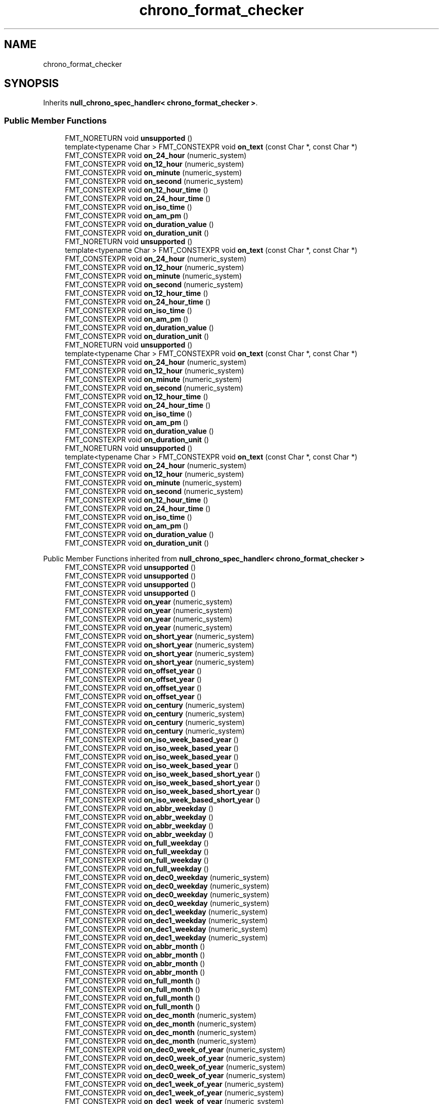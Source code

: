 .TH "chrono_format_checker" 3 "Wed Feb 1 2023" "Version Version 0.0" "My Project" \" -*- nroff -*-
.ad l
.nh
.SH NAME
chrono_format_checker
.SH SYNOPSIS
.br
.PP
.PP
Inherits \fBnull_chrono_spec_handler< chrono_format_checker >\fP\&.
.SS "Public Member Functions"

.in +1c
.ti -1c
.RI "FMT_NORETURN void \fBunsupported\fP ()"
.br
.ti -1c
.RI "template<typename Char > FMT_CONSTEXPR void \fBon_text\fP (const Char *, const Char *)"
.br
.ti -1c
.RI "FMT_CONSTEXPR void \fBon_24_hour\fP (numeric_system)"
.br
.ti -1c
.RI "FMT_CONSTEXPR void \fBon_12_hour\fP (numeric_system)"
.br
.ti -1c
.RI "FMT_CONSTEXPR void \fBon_minute\fP (numeric_system)"
.br
.ti -1c
.RI "FMT_CONSTEXPR void \fBon_second\fP (numeric_system)"
.br
.ti -1c
.RI "FMT_CONSTEXPR void \fBon_12_hour_time\fP ()"
.br
.ti -1c
.RI "FMT_CONSTEXPR void \fBon_24_hour_time\fP ()"
.br
.ti -1c
.RI "FMT_CONSTEXPR void \fBon_iso_time\fP ()"
.br
.ti -1c
.RI "FMT_CONSTEXPR void \fBon_am_pm\fP ()"
.br
.ti -1c
.RI "FMT_CONSTEXPR void \fBon_duration_value\fP ()"
.br
.ti -1c
.RI "FMT_CONSTEXPR void \fBon_duration_unit\fP ()"
.br
.ti -1c
.RI "FMT_NORETURN void \fBunsupported\fP ()"
.br
.ti -1c
.RI "template<typename Char > FMT_CONSTEXPR void \fBon_text\fP (const Char *, const Char *)"
.br
.ti -1c
.RI "FMT_CONSTEXPR void \fBon_24_hour\fP (numeric_system)"
.br
.ti -1c
.RI "FMT_CONSTEXPR void \fBon_12_hour\fP (numeric_system)"
.br
.ti -1c
.RI "FMT_CONSTEXPR void \fBon_minute\fP (numeric_system)"
.br
.ti -1c
.RI "FMT_CONSTEXPR void \fBon_second\fP (numeric_system)"
.br
.ti -1c
.RI "FMT_CONSTEXPR void \fBon_12_hour_time\fP ()"
.br
.ti -1c
.RI "FMT_CONSTEXPR void \fBon_24_hour_time\fP ()"
.br
.ti -1c
.RI "FMT_CONSTEXPR void \fBon_iso_time\fP ()"
.br
.ti -1c
.RI "FMT_CONSTEXPR void \fBon_am_pm\fP ()"
.br
.ti -1c
.RI "FMT_CONSTEXPR void \fBon_duration_value\fP ()"
.br
.ti -1c
.RI "FMT_CONSTEXPR void \fBon_duration_unit\fP ()"
.br
.ti -1c
.RI "FMT_NORETURN void \fBunsupported\fP ()"
.br
.ti -1c
.RI "template<typename Char > FMT_CONSTEXPR void \fBon_text\fP (const Char *, const Char *)"
.br
.ti -1c
.RI "FMT_CONSTEXPR void \fBon_24_hour\fP (numeric_system)"
.br
.ti -1c
.RI "FMT_CONSTEXPR void \fBon_12_hour\fP (numeric_system)"
.br
.ti -1c
.RI "FMT_CONSTEXPR void \fBon_minute\fP (numeric_system)"
.br
.ti -1c
.RI "FMT_CONSTEXPR void \fBon_second\fP (numeric_system)"
.br
.ti -1c
.RI "FMT_CONSTEXPR void \fBon_12_hour_time\fP ()"
.br
.ti -1c
.RI "FMT_CONSTEXPR void \fBon_24_hour_time\fP ()"
.br
.ti -1c
.RI "FMT_CONSTEXPR void \fBon_iso_time\fP ()"
.br
.ti -1c
.RI "FMT_CONSTEXPR void \fBon_am_pm\fP ()"
.br
.ti -1c
.RI "FMT_CONSTEXPR void \fBon_duration_value\fP ()"
.br
.ti -1c
.RI "FMT_CONSTEXPR void \fBon_duration_unit\fP ()"
.br
.ti -1c
.RI "FMT_NORETURN void \fBunsupported\fP ()"
.br
.ti -1c
.RI "template<typename Char > FMT_CONSTEXPR void \fBon_text\fP (const Char *, const Char *)"
.br
.ti -1c
.RI "FMT_CONSTEXPR void \fBon_24_hour\fP (numeric_system)"
.br
.ti -1c
.RI "FMT_CONSTEXPR void \fBon_12_hour\fP (numeric_system)"
.br
.ti -1c
.RI "FMT_CONSTEXPR void \fBon_minute\fP (numeric_system)"
.br
.ti -1c
.RI "FMT_CONSTEXPR void \fBon_second\fP (numeric_system)"
.br
.ti -1c
.RI "FMT_CONSTEXPR void \fBon_12_hour_time\fP ()"
.br
.ti -1c
.RI "FMT_CONSTEXPR void \fBon_24_hour_time\fP ()"
.br
.ti -1c
.RI "FMT_CONSTEXPR void \fBon_iso_time\fP ()"
.br
.ti -1c
.RI "FMT_CONSTEXPR void \fBon_am_pm\fP ()"
.br
.ti -1c
.RI "FMT_CONSTEXPR void \fBon_duration_value\fP ()"
.br
.ti -1c
.RI "FMT_CONSTEXPR void \fBon_duration_unit\fP ()"
.br
.in -1c

Public Member Functions inherited from \fBnull_chrono_spec_handler< chrono_format_checker >\fP
.in +1c
.ti -1c
.RI "FMT_CONSTEXPR void \fBunsupported\fP ()"
.br
.ti -1c
.RI "FMT_CONSTEXPR void \fBunsupported\fP ()"
.br
.ti -1c
.RI "FMT_CONSTEXPR void \fBunsupported\fP ()"
.br
.ti -1c
.RI "FMT_CONSTEXPR void \fBunsupported\fP ()"
.br
.ti -1c
.RI "FMT_CONSTEXPR void \fBon_year\fP (numeric_system)"
.br
.ti -1c
.RI "FMT_CONSTEXPR void \fBon_year\fP (numeric_system)"
.br
.ti -1c
.RI "FMT_CONSTEXPR void \fBon_year\fP (numeric_system)"
.br
.ti -1c
.RI "FMT_CONSTEXPR void \fBon_year\fP (numeric_system)"
.br
.ti -1c
.RI "FMT_CONSTEXPR void \fBon_short_year\fP (numeric_system)"
.br
.ti -1c
.RI "FMT_CONSTEXPR void \fBon_short_year\fP (numeric_system)"
.br
.ti -1c
.RI "FMT_CONSTEXPR void \fBon_short_year\fP (numeric_system)"
.br
.ti -1c
.RI "FMT_CONSTEXPR void \fBon_short_year\fP (numeric_system)"
.br
.ti -1c
.RI "FMT_CONSTEXPR void \fBon_offset_year\fP ()"
.br
.ti -1c
.RI "FMT_CONSTEXPR void \fBon_offset_year\fP ()"
.br
.ti -1c
.RI "FMT_CONSTEXPR void \fBon_offset_year\fP ()"
.br
.ti -1c
.RI "FMT_CONSTEXPR void \fBon_offset_year\fP ()"
.br
.ti -1c
.RI "FMT_CONSTEXPR void \fBon_century\fP (numeric_system)"
.br
.ti -1c
.RI "FMT_CONSTEXPR void \fBon_century\fP (numeric_system)"
.br
.ti -1c
.RI "FMT_CONSTEXPR void \fBon_century\fP (numeric_system)"
.br
.ti -1c
.RI "FMT_CONSTEXPR void \fBon_century\fP (numeric_system)"
.br
.ti -1c
.RI "FMT_CONSTEXPR void \fBon_iso_week_based_year\fP ()"
.br
.ti -1c
.RI "FMT_CONSTEXPR void \fBon_iso_week_based_year\fP ()"
.br
.ti -1c
.RI "FMT_CONSTEXPR void \fBon_iso_week_based_year\fP ()"
.br
.ti -1c
.RI "FMT_CONSTEXPR void \fBon_iso_week_based_year\fP ()"
.br
.ti -1c
.RI "FMT_CONSTEXPR void \fBon_iso_week_based_short_year\fP ()"
.br
.ti -1c
.RI "FMT_CONSTEXPR void \fBon_iso_week_based_short_year\fP ()"
.br
.ti -1c
.RI "FMT_CONSTEXPR void \fBon_iso_week_based_short_year\fP ()"
.br
.ti -1c
.RI "FMT_CONSTEXPR void \fBon_iso_week_based_short_year\fP ()"
.br
.ti -1c
.RI "FMT_CONSTEXPR void \fBon_abbr_weekday\fP ()"
.br
.ti -1c
.RI "FMT_CONSTEXPR void \fBon_abbr_weekday\fP ()"
.br
.ti -1c
.RI "FMT_CONSTEXPR void \fBon_abbr_weekday\fP ()"
.br
.ti -1c
.RI "FMT_CONSTEXPR void \fBon_abbr_weekday\fP ()"
.br
.ti -1c
.RI "FMT_CONSTEXPR void \fBon_full_weekday\fP ()"
.br
.ti -1c
.RI "FMT_CONSTEXPR void \fBon_full_weekday\fP ()"
.br
.ti -1c
.RI "FMT_CONSTEXPR void \fBon_full_weekday\fP ()"
.br
.ti -1c
.RI "FMT_CONSTEXPR void \fBon_full_weekday\fP ()"
.br
.ti -1c
.RI "FMT_CONSTEXPR void \fBon_dec0_weekday\fP (numeric_system)"
.br
.ti -1c
.RI "FMT_CONSTEXPR void \fBon_dec0_weekday\fP (numeric_system)"
.br
.ti -1c
.RI "FMT_CONSTEXPR void \fBon_dec0_weekday\fP (numeric_system)"
.br
.ti -1c
.RI "FMT_CONSTEXPR void \fBon_dec0_weekday\fP (numeric_system)"
.br
.ti -1c
.RI "FMT_CONSTEXPR void \fBon_dec1_weekday\fP (numeric_system)"
.br
.ti -1c
.RI "FMT_CONSTEXPR void \fBon_dec1_weekday\fP (numeric_system)"
.br
.ti -1c
.RI "FMT_CONSTEXPR void \fBon_dec1_weekday\fP (numeric_system)"
.br
.ti -1c
.RI "FMT_CONSTEXPR void \fBon_dec1_weekday\fP (numeric_system)"
.br
.ti -1c
.RI "FMT_CONSTEXPR void \fBon_abbr_month\fP ()"
.br
.ti -1c
.RI "FMT_CONSTEXPR void \fBon_abbr_month\fP ()"
.br
.ti -1c
.RI "FMT_CONSTEXPR void \fBon_abbr_month\fP ()"
.br
.ti -1c
.RI "FMT_CONSTEXPR void \fBon_abbr_month\fP ()"
.br
.ti -1c
.RI "FMT_CONSTEXPR void \fBon_full_month\fP ()"
.br
.ti -1c
.RI "FMT_CONSTEXPR void \fBon_full_month\fP ()"
.br
.ti -1c
.RI "FMT_CONSTEXPR void \fBon_full_month\fP ()"
.br
.ti -1c
.RI "FMT_CONSTEXPR void \fBon_full_month\fP ()"
.br
.ti -1c
.RI "FMT_CONSTEXPR void \fBon_dec_month\fP (numeric_system)"
.br
.ti -1c
.RI "FMT_CONSTEXPR void \fBon_dec_month\fP (numeric_system)"
.br
.ti -1c
.RI "FMT_CONSTEXPR void \fBon_dec_month\fP (numeric_system)"
.br
.ti -1c
.RI "FMT_CONSTEXPR void \fBon_dec_month\fP (numeric_system)"
.br
.ti -1c
.RI "FMT_CONSTEXPR void \fBon_dec0_week_of_year\fP (numeric_system)"
.br
.ti -1c
.RI "FMT_CONSTEXPR void \fBon_dec0_week_of_year\fP (numeric_system)"
.br
.ti -1c
.RI "FMT_CONSTEXPR void \fBon_dec0_week_of_year\fP (numeric_system)"
.br
.ti -1c
.RI "FMT_CONSTEXPR void \fBon_dec0_week_of_year\fP (numeric_system)"
.br
.ti -1c
.RI "FMT_CONSTEXPR void \fBon_dec1_week_of_year\fP (numeric_system)"
.br
.ti -1c
.RI "FMT_CONSTEXPR void \fBon_dec1_week_of_year\fP (numeric_system)"
.br
.ti -1c
.RI "FMT_CONSTEXPR void \fBon_dec1_week_of_year\fP (numeric_system)"
.br
.ti -1c
.RI "FMT_CONSTEXPR void \fBon_dec1_week_of_year\fP (numeric_system)"
.br
.ti -1c
.RI "FMT_CONSTEXPR void \fBon_iso_week_of_year\fP (numeric_system)"
.br
.ti -1c
.RI "FMT_CONSTEXPR void \fBon_iso_week_of_year\fP (numeric_system)"
.br
.ti -1c
.RI "FMT_CONSTEXPR void \fBon_iso_week_of_year\fP (numeric_system)"
.br
.ti -1c
.RI "FMT_CONSTEXPR void \fBon_iso_week_of_year\fP (numeric_system)"
.br
.ti -1c
.RI "FMT_CONSTEXPR void \fBon_day_of_year\fP ()"
.br
.ti -1c
.RI "FMT_CONSTEXPR void \fBon_day_of_year\fP ()"
.br
.ti -1c
.RI "FMT_CONSTEXPR void \fBon_day_of_year\fP ()"
.br
.ti -1c
.RI "FMT_CONSTEXPR void \fBon_day_of_year\fP ()"
.br
.ti -1c
.RI "FMT_CONSTEXPR void \fBon_day_of_month\fP (numeric_system)"
.br
.ti -1c
.RI "FMT_CONSTEXPR void \fBon_day_of_month\fP (numeric_system)"
.br
.ti -1c
.RI "FMT_CONSTEXPR void \fBon_day_of_month\fP (numeric_system)"
.br
.ti -1c
.RI "FMT_CONSTEXPR void \fBon_day_of_month\fP (numeric_system)"
.br
.ti -1c
.RI "FMT_CONSTEXPR void \fBon_day_of_month_space\fP (numeric_system)"
.br
.ti -1c
.RI "FMT_CONSTEXPR void \fBon_day_of_month_space\fP (numeric_system)"
.br
.ti -1c
.RI "FMT_CONSTEXPR void \fBon_day_of_month_space\fP (numeric_system)"
.br
.ti -1c
.RI "FMT_CONSTEXPR void \fBon_day_of_month_space\fP (numeric_system)"
.br
.ti -1c
.RI "FMT_CONSTEXPR void \fBon_24_hour\fP (numeric_system)"
.br
.ti -1c
.RI "FMT_CONSTEXPR void \fBon_24_hour\fP (numeric_system)"
.br
.ti -1c
.RI "FMT_CONSTEXPR void \fBon_24_hour\fP (numeric_system)"
.br
.ti -1c
.RI "FMT_CONSTEXPR void \fBon_24_hour\fP (numeric_system)"
.br
.ti -1c
.RI "FMT_CONSTEXPR void \fBon_12_hour\fP (numeric_system)"
.br
.ti -1c
.RI "FMT_CONSTEXPR void \fBon_12_hour\fP (numeric_system)"
.br
.ti -1c
.RI "FMT_CONSTEXPR void \fBon_12_hour\fP (numeric_system)"
.br
.ti -1c
.RI "FMT_CONSTEXPR void \fBon_12_hour\fP (numeric_system)"
.br
.ti -1c
.RI "FMT_CONSTEXPR void \fBon_minute\fP (numeric_system)"
.br
.ti -1c
.RI "FMT_CONSTEXPR void \fBon_minute\fP (numeric_system)"
.br
.ti -1c
.RI "FMT_CONSTEXPR void \fBon_minute\fP (numeric_system)"
.br
.ti -1c
.RI "FMT_CONSTEXPR void \fBon_minute\fP (numeric_system)"
.br
.ti -1c
.RI "FMT_CONSTEXPR void \fBon_second\fP (numeric_system)"
.br
.ti -1c
.RI "FMT_CONSTEXPR void \fBon_second\fP (numeric_system)"
.br
.ti -1c
.RI "FMT_CONSTEXPR void \fBon_second\fP (numeric_system)"
.br
.ti -1c
.RI "FMT_CONSTEXPR void \fBon_second\fP (numeric_system)"
.br
.ti -1c
.RI "FMT_CONSTEXPR void \fBon_datetime\fP (numeric_system)"
.br
.ti -1c
.RI "FMT_CONSTEXPR void \fBon_datetime\fP (numeric_system)"
.br
.ti -1c
.RI "FMT_CONSTEXPR void \fBon_datetime\fP (numeric_system)"
.br
.ti -1c
.RI "FMT_CONSTEXPR void \fBon_datetime\fP (numeric_system)"
.br
.ti -1c
.RI "FMT_CONSTEXPR void \fBon_loc_date\fP (numeric_system)"
.br
.ti -1c
.RI "FMT_CONSTEXPR void \fBon_loc_date\fP (numeric_system)"
.br
.ti -1c
.RI "FMT_CONSTEXPR void \fBon_loc_date\fP (numeric_system)"
.br
.ti -1c
.RI "FMT_CONSTEXPR void \fBon_loc_date\fP (numeric_system)"
.br
.ti -1c
.RI "FMT_CONSTEXPR void \fBon_loc_time\fP (numeric_system)"
.br
.ti -1c
.RI "FMT_CONSTEXPR void \fBon_loc_time\fP (numeric_system)"
.br
.ti -1c
.RI "FMT_CONSTEXPR void \fBon_loc_time\fP (numeric_system)"
.br
.ti -1c
.RI "FMT_CONSTEXPR void \fBon_loc_time\fP (numeric_system)"
.br
.ti -1c
.RI "FMT_CONSTEXPR void \fBon_us_date\fP ()"
.br
.ti -1c
.RI "FMT_CONSTEXPR void \fBon_us_date\fP ()"
.br
.ti -1c
.RI "FMT_CONSTEXPR void \fBon_us_date\fP ()"
.br
.ti -1c
.RI "FMT_CONSTEXPR void \fBon_us_date\fP ()"
.br
.ti -1c
.RI "FMT_CONSTEXPR void \fBon_iso_date\fP ()"
.br
.ti -1c
.RI "FMT_CONSTEXPR void \fBon_iso_date\fP ()"
.br
.ti -1c
.RI "FMT_CONSTEXPR void \fBon_iso_date\fP ()"
.br
.ti -1c
.RI "FMT_CONSTEXPR void \fBon_iso_date\fP ()"
.br
.ti -1c
.RI "FMT_CONSTEXPR void \fBon_12_hour_time\fP ()"
.br
.ti -1c
.RI "FMT_CONSTEXPR void \fBon_12_hour_time\fP ()"
.br
.ti -1c
.RI "FMT_CONSTEXPR void \fBon_12_hour_time\fP ()"
.br
.ti -1c
.RI "FMT_CONSTEXPR void \fBon_12_hour_time\fP ()"
.br
.ti -1c
.RI "FMT_CONSTEXPR void \fBon_24_hour_time\fP ()"
.br
.ti -1c
.RI "FMT_CONSTEXPR void \fBon_24_hour_time\fP ()"
.br
.ti -1c
.RI "FMT_CONSTEXPR void \fBon_24_hour_time\fP ()"
.br
.ti -1c
.RI "FMT_CONSTEXPR void \fBon_24_hour_time\fP ()"
.br
.ti -1c
.RI "FMT_CONSTEXPR void \fBon_iso_time\fP ()"
.br
.ti -1c
.RI "FMT_CONSTEXPR void \fBon_iso_time\fP ()"
.br
.ti -1c
.RI "FMT_CONSTEXPR void \fBon_iso_time\fP ()"
.br
.ti -1c
.RI "FMT_CONSTEXPR void \fBon_iso_time\fP ()"
.br
.ti -1c
.RI "FMT_CONSTEXPR void \fBon_am_pm\fP ()"
.br
.ti -1c
.RI "FMT_CONSTEXPR void \fBon_am_pm\fP ()"
.br
.ti -1c
.RI "FMT_CONSTEXPR void \fBon_am_pm\fP ()"
.br
.ti -1c
.RI "FMT_CONSTEXPR void \fBon_am_pm\fP ()"
.br
.ti -1c
.RI "FMT_CONSTEXPR void \fBon_duration_value\fP ()"
.br
.ti -1c
.RI "FMT_CONSTEXPR void \fBon_duration_value\fP ()"
.br
.ti -1c
.RI "FMT_CONSTEXPR void \fBon_duration_value\fP ()"
.br
.ti -1c
.RI "FMT_CONSTEXPR void \fBon_duration_value\fP ()"
.br
.ti -1c
.RI "FMT_CONSTEXPR void \fBon_duration_unit\fP ()"
.br
.ti -1c
.RI "FMT_CONSTEXPR void \fBon_duration_unit\fP ()"
.br
.ti -1c
.RI "FMT_CONSTEXPR void \fBon_duration_unit\fP ()"
.br
.ti -1c
.RI "FMT_CONSTEXPR void \fBon_duration_unit\fP ()"
.br
.ti -1c
.RI "FMT_CONSTEXPR void \fBon_utc_offset\fP ()"
.br
.ti -1c
.RI "FMT_CONSTEXPR void \fBon_utc_offset\fP ()"
.br
.ti -1c
.RI "FMT_CONSTEXPR void \fBon_utc_offset\fP ()"
.br
.ti -1c
.RI "FMT_CONSTEXPR void \fBon_utc_offset\fP ()"
.br
.ti -1c
.RI "FMT_CONSTEXPR void \fBon_tz_name\fP ()"
.br
.ti -1c
.RI "FMT_CONSTEXPR void \fBon_tz_name\fP ()"
.br
.ti -1c
.RI "FMT_CONSTEXPR void \fBon_tz_name\fP ()"
.br
.ti -1c
.RI "FMT_CONSTEXPR void \fBon_tz_name\fP ()"
.br
.in -1c

.SH "Author"
.PP 
Generated automatically by Doxygen for My Project from the source code\&.
